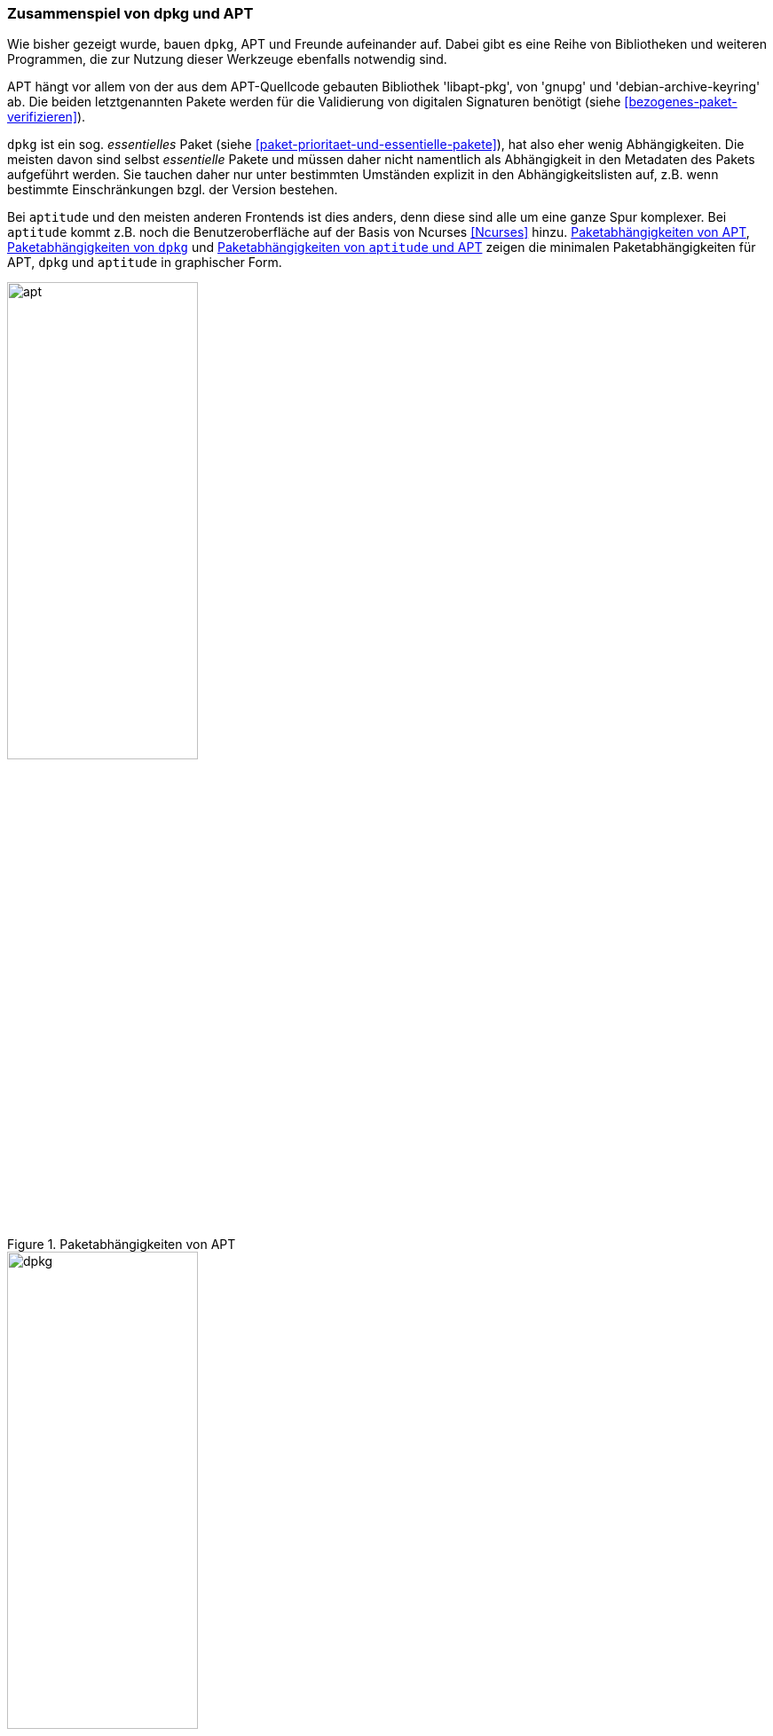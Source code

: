 // Datei: ./konzepte/software-in-paketen-organisieren/zusammenspiel-von-dpkg-und-apt.adoc

// Baustelle: Fertig
// Axel: Fertig

[[zusammenspiel-von-dpkg-und-apt]]

=== Zusammenspiel von dpkg und APT ===

Wie bisher gezeigt wurde, bauen `dpkg`, APT und Freunde aufeinander
auf. Dabei gibt es eine Reihe von Bibliotheken und weiteren Programmen,
die zur Nutzung dieser Werkzeuge ebenfalls notwendig sind.

// Stichworte für den Index
(((Debianpaket, coreutils)))
(((Debianpaket, gnupg)))
(((Debianpaket, debian-archive-keyring)))
(((Debianpaket, xz-utils)))
(((libapt-pkg)))
(((Paketvalidierung, debian-archive-keyring)))
(((Paketvalidierung, gnupg)))
APT hängt vor allem von der aus dem APT-Quellcode gebauten Bibliothek
'libapt-pkg', von 'gnupg' und 'debian-archive-keyring' ab. Die beiden
letztgenannten Pakete werden für die Validierung von digitalen
Signaturen benötigt (siehe <<bezogenes-paket-verifizieren>>).

// Stichworte für den Index
(((Paketmarkierung, essentiell)))
`dpkg` ist ein sog. _essentielles_ Paket (siehe
<<paket-prioritaet-und-essentielle-pakete>>), hat also eher wenig
Abhängigkeiten. Die meisten davon sind selbst _essentielle_ Pakete und
müssen daher nicht namentlich als Abhängigkeit in den Metadaten des
Pakets aufgeführt werden. Sie tauchen daher nur unter bestimmten
Umständen explizit in den Abhängigkeitslisten auf, z.B. wenn bestimmte
Einschränkungen bzgl. der Version bestehen.

// Stichworte für den Index
(((Ncurses)))
Bei `aptitude` und den meisten anderen Frontends ist dies anders, denn
diese sind alle um eine ganze Spur komplexer. Bei `aptitude` kommt z.B.
noch die Benutzeroberfläche auf der Basis von Ncurses <<Ncurses>> hinzu.
<<fig.apt-dot>>, <<fig.dpkg-dot>> und <<fig.aptitude-dot>> zeigen die
minimalen Paketabhängigkeiten für APT, `dpkg` und `aptitude` in
graphischer Form.

.Paketabhängigkeiten von APT
image::konzepte/software-in-paketen-organisieren/apt.png[id="fig.apt-dot", width="50%"]

.Paketabhängigkeiten von `dpkg`
image::konzepte/software-in-paketen-organisieren/dpkg.png[id="fig.dpkg-dot", width="50%"]

.Paketabhängigkeiten von `aptitude` und APT
image::konzepte/software-in-paketen-organisieren/aptitude+apt.png[id="fig.aptitude-dot", width="50%"]

// Stichworte für den Index
(((debtree)))
(((Debianpaket, debtree)))
(((dot)))
(((Graphviz)))
Die Grafiken in den drei obigen Abbildungen erzeugen Sie mit Hilfe der
beiden Programme `debtree` <<Debian-Paket-debtree>> (siehe
<<debtree-Projektseite>>) und `dot` <<Graphviz>>. Ersteres berechnet
über die Metadaten in den Paketlisten die Abhängigkeiten zu anderen
Paketen und erzeugt daraus eine entsprechende Beschreibung des
Abhängigkeitsgraphen in der Sprache 'dot'.

.Erzeugung der Abhängigkeitsgraphen zu `dpkg` mittels `debtree`
----
$ debtree dpkg
Paketlisten werden gelesen... Fertig
Abhängigkeitsbaum wird aufgebaut
Statusinformationen werden eingelesen... Fertig
digraph "dpkg" {
        rankdir=LR;
        node [shape=box];
        "dpkg" -> "libbz2-1.0" [color=purple,style=bold];
        "dpkg" -> "liblzma5" [color=purple,style=bold,label="(>= 5.1.1alpha+20120614)"];
        "dpkg" -> "libselinux1" [color=purple,style=bold,label="(>= 2.3)"];
        "libselinux1" -> "libpcre3" [color=blue,label="(>= 8.10)"];
        "dpkg" -> "tar" [color=purple,style=bold,label="(>= 1.23)"];
        "tar" -> "libacl1" [color=purple,style=bold,label="(>= 2.2.51-8)"];
        "libacl1" -> "libattr1" [color=blue,label="(>= 1:2.4.46-8)"];
        "libacl1" -> "libacl1-kerberos4kth" [color=red];
        "tar" -> "libselinux1" [color=purple,style=bold,label="(>= 1.32)"];
        "dpkg" [style="setlinewidth(2)"]
        "libacl1-kerberos4kth" [style=filled,fillcolor=oldlace];
}
I: The following dependencies have been excluded from the graph (skipped):
I: libc6 multiarch-support zlib1g
// Excluded dependencies:
// libc6 multiarch-support zlib1g
// total size of all shown packages: 11501568
// download size of all shown packages: 4358750
$
----

Das zweite Kommando `dot` wandelt diese Beschreibung in eine hübsche
Grafik um. Für `dpkg` erhalten Sie die Abbildung im Bildformat _Portable
Network Graphics_ (PNG) mit dem nachfolgend gezeigten Aufruf auf der
Kommandozeile. Dabei wird die Ausgabe des `debtree`-Kommandos nicht auf
dem Terminal sichtbar, sondern wird mit dem Pipe-Operator `|` direkt an
das Programm `dot` weitergegeben, welches es als Eingabe verarbeitet.
Die Ausgabe von `dot` – die erzeugte Bilddatei – wird mit dem
Umleitungsoperator `>` in die Datei `dpkg.png` im aktuelle Verzeichnis
umgeleitet.

.Erzeugung der Abhängigkeitsgraphen und Speicherung als Rastergrafik
----
$ debtree dpkg | dot -Tpng > dpkg.png
$
----

// Datei (Ende): ./konzepte/software-in-paketen-organisieren/zusammenspiel-von-dpkg-und-apt.adoc
